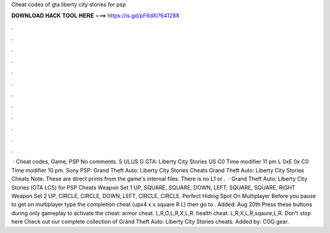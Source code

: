 Cheat codes of gta liberty city stories for psp

𝐃𝐎𝐖𝐍𝐋𝐎𝐀𝐃 𝐇𝐀𝐂𝐊 𝐓𝐎𝐎𝐋 𝐇𝐄𝐑𝐄 ===> https://is.gd/pF6dXi?641288

.

.

.

.

.

.

.

.

.

.

.

.

 · Cheat codes, Game, PSP No comments. S ULUS G GTA: Liberty City Stories US C0 Time modifier 11 pm L 0xE 0x C0 Time modifier 10 pm. Sony PSP: Grand Theft Auto: Liberty City Stories Cheats Grand Theft Auto: Liberty City Stories Cheats Note: These are direct prints from the game's internal files. There is no L1 or .  · Grand Theft Auto: Liberty City Stories (GTA LCS) for PSP Cheats Weapon Set 1 UP, SQUARE, SQUARE, DOWN, LEFT, SQUARE, SQUARE, RIGHT Weapon Set 2 UP, CIRCLE, CIRCLE, DOWN, LEFT, CIRCLE, CIRCLE. Perfect Hiding Spot On Multiplayer Before you pause to get on multiplayer type the completion cheat (upx4 x x square R L) then go to . Added: Aug 20th Press these buttons during only gameplay to activate the cheat: armor cheat. L,R,O,L,R,X,L,R. health cheat. L,R,X,L,R,sqaure,L,R. Don't stop here Check out our complete collection of Grand Theft Auto: Liberty City Stories cheats. Added by: COG gear.